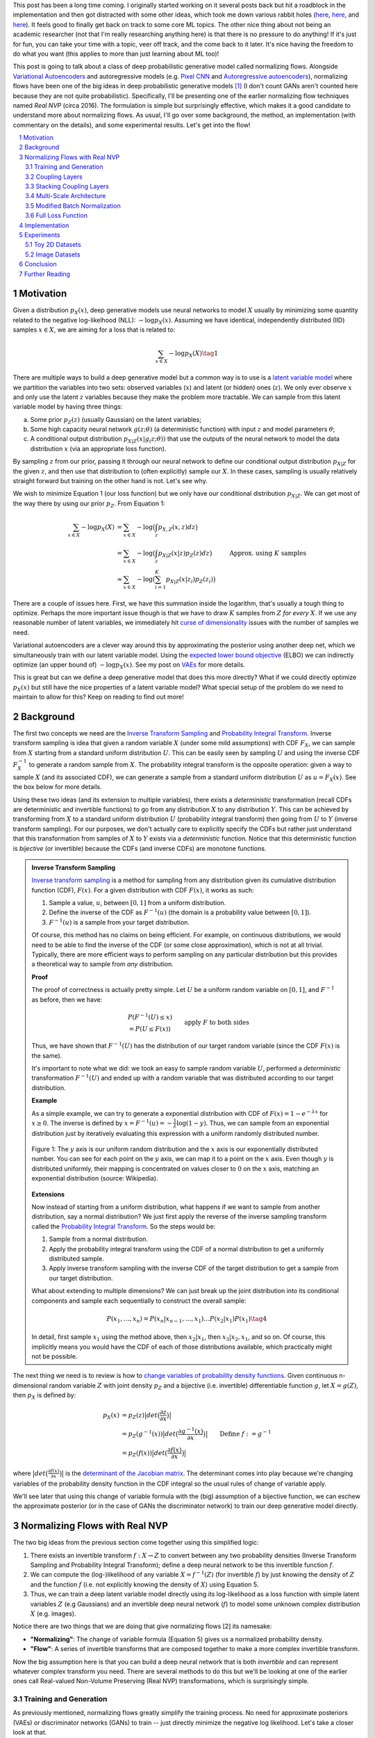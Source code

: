 .. title: Normalizing Flows with Real NVP
.. slug: normalizing-flows-with-real-nvp
.. date: 2022-03-18 13:36:05 UTC-04:00
.. tags: normalizing flows, generative models, CIFAR10, CELEBA, MNIST, mathjax
.. category: 
.. link: 
.. description: 
.. type: text

This post has been a long time coming.  I originally started working on it several posts back but
hit a roadblock in the implementation and then got distracted with some other ideas, which took
me down various rabbit holes (`here <link://slug/hamiltonian-monte-carlo>`__,
`here <link://slug/lossless-compression-with-asymmetric-numeral-systems>`__, and
`here <link://slug/lossless-compression-with-latent-variable-models-using-bits-back-coding>`__). 
It feels good to finally get back on track to some core ML topics.
The other nice thing about not being an academic researcher (not that I'm
really researching anything here) is that there is no pressure to do anything!
If it's just for fun, you can take your time with a topic, veer off track, and
the come back to it later.  It's nice having the freedom to do what you want (this applies to
more than just learning about ML too)!

This post is going to talk about a class of deep probabilistic generative
model called normalizing flows.  Alongside `Variational Autoencoders <link://slug/variational-autoencoders>`__
and autoregressive models (e.g. `Pixel CNN <link://slug/pixelcnn>`__ and 
`Autoregressive autoencoders <link://slug/autoregressive-autoencoders>`__), 
normalizing flows have been one of the big ideas in deep probabilistic generative models [1]_
(I don't count GANs aren't counted here because they are not quite probabilistic).
Specifically, I'll be presenting one of the earlier normalizing flow
techniques named *Real NVP* (circa 2016). 
The formulation is simple but surprisingly effective, which makes it a good
candidate to understand more about normalizing flows.
As usual, I'll go over some background, the method, an implementation 
(with commentary on the details), and some experimental results.  Let's get into the flow!

.. TEASER_END
.. section-numbering::
.. raw:: html

    <div class="card card-body bg-light">
    <h1>Table of Contents</h1>

.. contents:: 
    :depth: 2
    :local:

.. raw:: html

    </div>
    <p>
    

Motivation
==========

Given a distribution :math:`p_X(x)`, deep generative models use neural networks to model :math:`X`
usually by minimizing some quantity related to the negative log-likelhood (NLL): :math:`-\log p_X(x)`.
Assuming we have identical, independently distributed (IID) samples :math:`x \in X`, we 
are aiming for a loss that is related to:

.. math::

   \sum_{x \in X} -\log p_X(X) \tag{1}

There are multiple ways to build a deep generative model but a common way is to use is a 
`latent variable model <https://en.wikipedia.org/wiki/Latent_variable_model>`__
where we partition the variables into two sets: observed variables (:math:`x`)
and latent (or hidden) ones (:math:`z`).  We only ever observe :math:`x` and
only use the latent :math:`z` variables because they make the problem more
tractable.  We can sample from this latent variable model by having three things:

a. Some prior :math:`p_Z(z)` (usually Gaussian) on the latent variables;
b. Some high capacity neural network :math:`g(z; \theta)` (a deterministic
   function) with input :math:`z` and model parameters :math:`\theta`;
c. A conditional output distribution :math:`p_{X|Z}(x|g_(z; \theta))` that use
   the outputs of the neural network to model the data distribution :math:`x`
   (via an appropriate loss function).

By sampling :math:`z` from our prior, passing it through our neural network to
define our conditional output distribution :math:`p_{X|Z}` for the given
:math:`z`, and then use that distribution to (often explicitly) sample our
:math:`X`.  In these cases, sampling is usually relatively straight forward but
training on the other hand is not.  Let's see why.

We wish to minimize Equation 1 (our loss function) but we only have our
conditional distribution :math:`p_{X|Z}`.  We can get most of the way there
by using our prior :math:`p_Z`.  From Equation 1:

.. math::

   \sum_{x \in X} -\log p_X(X) &= \sum_{x \in X} -\log\big(\int_{z} p_{X,Z}(x,z) dz\big) \\
   &= \sum_{x \in X} -\log\big(\int_{z} p_{X|Z}(x|z)p_Z(z) dz\big) \\
   &\approx \sum_{x \in X} -\log\big(\sum_{i=1}^K p_{X|Z}(x|z_i)p_Z(z_i)\big) &&& \text{Approx. using } K \text{ samples} \\
   \tag{2}

There are a couple of issues here.  First, we have this summation inside the
logarithm, that's usually a tough thing to optimize.  Perhaps the more
important issue though is that we have to draw :math:`K` samples from :math:`Z`
*for every* :math:`X`.  If we use any reasonable number of latent variables,
we immediately hit `curse of dimensionality <https://en.wikipedia.org/wiki/Curse_of_dimensionality>`__
issues with the number of samples we need.

Variational autoencoders are a clever way around this by approximating the
posterior using another deep net, which we simultaneously
train with our latent variable model.  Using the 
`expected lower bound objective <https://en.wikipedia.org/wiki/Evidence_lower_bound>`__ (ELBO)
we can indirectly optimize (an upper bound of) :math:`-\log p_X(x)`.  See my post
on `VAEs <link://slug/variational-autoencoders>`__ for more details.

This is great but can we define a deep generative model that does this more
directly?  What if we could directly optimize :math:`p_X(x)` but still have the
nice properties of a latent variable model?  What special setup of the problem
do we need to maintain to allow for this?  Keep on reading to find out more!

Background
==========

The first two concepts we need are the
`Inverse Transform Sampling <https://en.wikipedia.org/wiki/Inverse_transform_sampling>`__ and
`Probability Integral Transform <https://en.wikipedia.org/wiki/Probability_integral_transform>`__.
Inverse transform sampling is idea that given a random variable :math:`X`
(under some mild assumptions) with CDF :math:`F_X`, we can sample from :math:`X` 
starting from a standard uniform distribution :math:`U`.  This can be easily seen
by sampling :math:`U` and using the inverse CDF :math:`F^{-1}_X` to generate a random sample 
from :math:`X`.  The probability integral transform is the opposite operation:
given a way to sample :math:`X` (and its associated CDF), we can generate a
sample from a standard uniform distribution :math:`U` as :math:`u=F_X(x)`.
See the box below for more details.

Using these two ideas (and its extension to multiple variables), there exists a
*deterministic* transformation (recall CDFs are deterministic and invertible
functions) to go from any distribution :math:`X` to any distribution :math:`Y`.
This can be achieved by transforming from :math:`X` to a standard uniform
distribution :math:`U` (probability integral transform) then going from
:math:`U` to :math:`Y` (inverse transform sampling).  For our purposes, we
don't actually care to explicitly specify the CDFs but rather just understand
that this transformation from samples of :math:`X` to :math:`Y` exists via a
*deterministic* function.  Notice that this deterministic function is
*bijective* (or invertible) because the CDFs (and inverse CDFs) are monotone
functions.

.. admonition:: Inverse Transform Sampling

    `Inverse transform sampling <https://en.wikipedia.org/wiki/Inverse_transform_sampling>`__
    is a method for sampling from any distribution given its cumulative
    distribution function (CDF), :math:`F(x)`. 
    For a given distribution with CDF :math:`F(x)`, it works as such:

    1. Sample a value, :math:`u`, between :math:`[0,1]` from a uniform
       distribution.
    2. Define the inverse of the CDF as :math:`F^{-1}(u)` (the domain is a 
       probability value between :math:`[0,1]`).
    3. :math:`F^{-1}(u)` is a sample from your target distribution.

    Of course, this method has no claims on being efficient.  For example,
    on continuous distributions, we would need to be able to find the inverse
    of the CDF (or some close approximation), which is not at all trivial.
    Typically, there are more efficient ways to perform sampling on any
    particular distribution but this provides a theoretical way to
    sample from *any* distribution.

    **Proof** 

    The proof of correctness is actually pretty simple.  Let :math:`U`
    be a uniform random variable on :math:`[0,1]`, and :math:`F^{-1}`
    as before, then we have:

    .. math::

        &P(F^{-1}(U) \leq x) \\
        &= P(U \leq F(x)) && \text{apply } F \text{ to both sides} \\
        &= F(x)  && \text{because } P(U\leq y) = y \text{ on } [0,1] \\
        \tag{3}

    Thus, we have shown that :math:`F^{-1}(U)` has the distribution
    of our target random variable (since the CDF :math:`F(x)` is the same).  
    
    It's important to note what we did: we took an easy to sample random
    variable :math:`U`, performed a *deterministic* transformation
    :math:`F^{-1}(U)` and ended up with a random variable that was distributed
    according to our target distribution.

    **Example** 

    As a simple example, we can try to generate a exponential distribution
    with CDF of :math:`F(x) = 1 - e^{-\lambda x}` for :math:`x \geq 0`.
    The inverse is defined by :math:`x = F^{-1}(u) = -\frac{1}{\lambda}\log(1-y)`.
    Thus, we can sample from an exponential distribution just by iteratively
    evaluating this expression with a uniform randomly distributed number.

    .. figure:: /images/Inverse_transformation_method_for_exponential_distribution.jpg
      :height: 300px
      :alt: Visualization of mapping between a uniform distribution and an exponential one (source: Wikipedia)
      :align: center
    
      Figure 1: The :math:`y` axis is our uniform random distribution and the :math:`x` axis is our exponentially distributed number.  You can see for each point on the :math:`y` axis, we can map it to a point on the :math:`x` axis.  Even though :math:`y` is distributed uniformly, their mapping is concentrated on values closer to :math:`0` on the :math:`x` axis, matching an exponential distribution (source: Wikipedia).

    **Extensions** 

    Now instead of starting from a uniform distribution, what happens if we
    want to sample from another distribution, say a normal distribution?
    We just first apply the reverse of the inverse sampling transform
    called the 
    `Probability Integral Transform <https://en.wikipedia.org/wiki/Probability_integral_transform>`__.
    So the steps would be:

    1. Sample from a normal distribution.
    2. Apply the probability integral transform using the CDF of a normal
       distribution to get a uniformly distributed sample.
    3. Apply inverse transform sampling with the inverse CDF of the target
       distribution to get a sample from our target distribution.

    What about extending to multiple dimensions?  We can just break up the
    joint distribution into its conditional components and sample each
    sequentially to construct the overall sample:

    .. math::

        P(x_1,\ldots, x_n) = P(x_n|x_{n-1}, \ldots,x_1)\ldots P(x_2|x_1)P(x_1) \tag{4}

    In detail, first sample :math:`x_1` using the method above, then :math:`x_2|x_1`,
    then :math:`x_3|x_2,x_1`, and so on.  Of course, this implicitly means you
    would have the CDF of each of those distributions available, which
    practically might not be possible.


The next thing we need is to review is how to `change variables of probability density functions <https://en.wikipedia.org/wiki/Probability_density_function#Densities_associated_with_multiple_variables>`__.
Given continuous n-dimensional random variable :math:`Z` with joint density :math:`p_Z`
and a bijective (i.e. invertible) differentiable function :math:`g`, let :math:`X=g(Z)`,
then :math:`p_X` is defined by:

.. math::

    p_X(x) &= p_Z(z)\big|det\big(\frac{\partial z}{\partial x}\big)\big| \\
    &= p_Z(g^{-1}(x))\big|det\big(\frac{\partial g^{-1}(x)}{\partial x}\big)\big| \\
    &= p_Z(f(x))\big|det\big(\frac{\partial f(x)}{\partial x}\big)\big| && \text{Define }f := g^{-1} \\
    \tag{5}
  
where :math:`\big|det\big(\frac{\partial f(x)}{\partial x}\big)\big|` is the 
`determinant of the Jacobian matrix <https://en.wikipedia.org/wiki/Jacobian_matrix_and_determinant>`__.
The determinant comes into play because we're changing variables of the
probability density function in the CDF integral so the usual rules of change
of variable apply.

We'll see later that using this change of variable formula with the (big)
assumption of a bijective function, we can eschew the approximate posterior (or
in the case of GANs the discriminator network) to train our deep generative model
directly.

Normalizing Flows with Real NVP
===============================

The two big ideas from the previous section come together using this simplified logic:

1. There exists an invertible transform :math:`f: X \rightarrow Z` to convert
   between any two probability densities (Inverse Transform Sampling and
   Probability Integral Transform); define a deep neural network to be this
   invertible function :math:`f`.
2. We can compute the (log-)likelihood of any variable :math:`X=f^{-1}(Z)` (for
   invertible :math:`f`) by just knowing the density of :math:`Z` and the function :math:`f`
   (i.e. not explicitly knowing the density of :math:`X`) using Equation 5.
3. Thus, we can train a deep latent variable model directly using its
   log-likelihood as a loss function with simple latent variables :math:`Z` 
   (e.g Gaussians) and an invertible deep neural network (:math:`f`) to model
   some unknown complex distribution :math:`X` (e.g. images).

Notice there are two things that we are doing that give normalizing flows [2] its namesake:

* **"Normalizing"**: The change of variable formula (Equation 5) gives us a
  normalized probability density.
* **"Flow"**: A series of invertible transforms that are composed together to
  make a more complex invertible transform.

Now the big assumption here is that you can build a deep neural network that is
both *invertible* and can represent whatever complex transform you need.  There
are several methods to do this but we'll be looking at one of the earlier ones
call Real-valued Non-Volume Preserving (Real NVP) transformations, which is
surprisingly simple.

Training and Generation
-----------------------

As previously mentioned, normalizing flows greatly simplify the training process.
No need for approximate posteriors (VAEs) or discriminator networks (GANs) to 
train -- just directly minimize the negative log likelihood.  Let's take a closer look
at that.

Assume we have training samples from a complex data distribution :math:`X`, a
deep neural network :math:`z = f_\theta(x)` parameterized by :math:`\theta`, and a prior
:math:`p_Z(z)` on latent variables :math:`Z`.   From Equation 5, we can 
derive our log-likelihood function like so:

.. math::

    \log p_X(x) &= \log\Big(p_Z(f_\theta(x))\big|det\big(\frac{\partial f_\theta(x)}{\partial x}\big)\big| \Big) 
    && \text{by Eq. 5}\\
    &= \log p_Z(f_\theta(x)) + \log\Big(\big|det\big(\frac{\partial f_\theta(x)}{\partial x}\big)\big| \Big)
    \tag{6}

As in many of these deep generative models, if we assume a standard independent 
Gaussian priors for :math:`p_Z`, we can replace the first term in Equation 6
with the logarithm of the standard normal PDF:

.. math::

    \log p_X(x) &= \log p_Z(f_\theta(x)) + \log\Big(\big|det\big(\frac{\partial f_\theta(x)}{\partial x}\big)\big| \Big) \\
                &= -\frac{1}{2}\log(2\pi) - \frac{(f_\theta(x))^2}{2}
                + \log\Big(\big|det\big(\frac{\partial f_\theta(x)}{\partial x}\big)\big| \Big) && \text{assume Gaussian prior} \\
    \tag{7}

Thus, our training is straight forward, just do a forward pass with training
example :math:`x` and do a backwards pass using the negative of Equation 7 as
the negative log-likelihood loss function.  The tricky part is defining
a bijective deep generative model (described below) and computing the
determinant of the Jacobian.  It's not obvious how to design an expressive
invertible deep neural network, and it's even less obvious how to compute its
Jacobian determinant efficiently (recall the Jacobian could be very large).
We'll cover both in the following subsections.

Generating samples is also quite straight forward because :math:`f_\theta` is
invertible.  Starting from a randomly sample point from our prior distribution
on :math:`Z` (e.g. standard Gaussian), we can generate a sample easily by using
the inverse of our deep net: :math:`x = f^{-1}_\theta(z)`.  So a nice property of
normalizing flows is that the training and generation of samples is fast
(as opposed to autoregressive models where generation is very slow).

Coupling Layers
---------------

So the key question for normalizing flows is how can you define an invertible
deep neural network?  Real NVP uses a surprisingly simple block called an
"affine coupling layer".  The main idea is to define a transform whose Jacobian
forms a triangular matrix resulting in a very simple and efficient determinant
computation.  Let's first define the transform.

The coupling layer is a simple scale and shift operation for some *subset* of
the variables in the current layer, while the other half are used to compute
the scale and shift.  Given D dimensional input variables :math:`x`,
:math:`y` as the output of the block, and :math:`d < D`:

.. math::

    y_{1:d} &= x_{1:d} \\
    y_{d+1:D} &= x_{d+1:D} \odot exp(s(x_{1:d})) + t(x_{1:d}) \\
    \tag{8}

where :math:`s` is for scale, :math:`t` is for translation, and are functions
from :math:`R^d \mapsto R^{D-d}`, and :math:`\odot` is the element wise product.
The reverse computation is just as simple by solving for :math:`x` and noting
that :math:`x_{1:d}=y_{1:d}`:

.. math::

    x_{1:d} &= y_{1:d} \\
    x_{d+1:D} &= (y_{d+1:D}  - t(y_{1:d})) \odot exp(-s(y_{1:d})) \\
    \tag{9}

.. figure:: /images/realnvp_coupling.png
  :height: 270px
  :alt: Visualization of Affine Coupling Layer
  :align: center

  **Figure 2: Forward and reverse computations of affine coupling layer [1]**

Figure 2 from [1] that shows this visually.  It's not at all obvious
(at least to me) that this simple transform can represent the complex bijections
that we want from our deep net.  However, I'll point out two ideas.  First,
:math:`s(\cdot)` and :math:`t(\cdot)` can be arbitrarily *deep* networks with
width greater than the input dimensions because they do not need to be inverted.
This essentially lets the coupling block scale and shift (a subset of) the
input :math:`x` in complex ways.  Second, we're going to be stacking a lot of
these together.  So while it seems like for a subset of the variables
(:math:`x_{1:d}`) we're not doing anything, in fact, we scale and shift every
input variable multiple times.  Still, there's no proof or guarantees in the
paper that these transforms can represent every possible bijection but the
empirical results are surprisingly good.

From our coupling layer in Equation 8, we can easily derive the Jacobian
from Equation 6:

.. math::

   \frac{\partial y}{\partial x^T} = 
   \begin{bmatrix}
       I_d       & 0 \\
       \frac{\partial y_{d+1:D}}{\partial x^T_{1:d}}      & diag(exp[s(x_{1:D})]) 
    \end{bmatrix} \tag{10}

The main thing to notice is that it is triangular, which means the determinant
is just the product of the diagonals.  The first :math:`x_{1:d}` variables are
unchanged, so those entries in the Jacobian are just the identify function and
zeros, while the other :math:`x_{d+1:D}` vars are scaled by the :math:`exp(s(\cdot))`
values so it's gradient is just the value it is scaled by, which form the other
part of the diagnoal.  The other non-zero, non-diagonal part of the Jacobian
can be ignored because it's never used.  Putting this all together, the
logarithm of the Jacobian determinant simplifies to:

.. math::

    \log\Big(\big|det\big(\frac{\partial y}{\partial x^T}\big)\big| \Big) = 
    \sum_j s_j(x_{1:d})
    \tag{11}

which is just the sum of the scaling values (all the other diagonal values are
:math:`\log (1) = 0`).

.. figure:: /images/realnvp_masks.png
  :height: 270px
  :alt: Masking Scheme for Coupling Layers
  :align: center

  **Figure 3: Masking schemes for coupling layers indicated by black and white:
  spatial checkboard (left) and channel wise (right).  Squeeze operation (right) indicated by numbers. [1]**

Partitioning the variables is an important choice since you will want to make
sure you have good "mixing" of dimensions.  [1] proposes two schemes where
:math:`d=\frac{D}{2}`.  Figure 3 shows these two schemes with black and white
squares.  Spatial checkboarding masking simply uses an alternating pattern to
partition the variables, while channel-wise masking partitions the channels.

Although it may seem tedious to code up Equation 8, one can simply implement the
partitioning schemes by providing a binary mask :math:`b` (as shown in Figure 3) and use
an element-wise product:

.. math::

   y = b \odot x + (1-b) \odot (x \odot exp(s(b\odot x))  + t(b \odot x)) \tag{12}

Finally, the choice of architecture for :math:`s(\cdot)` and :math:`t(\cdot)`
functions is important.  The paper uses ResNet blocks as a backbone to define
these functions with additional normalization layers (see more details on these
and other modifications I did below).  But they do use a few interesting things
here that I want to call out:

1. On the output of the :math:`s` function, they use a `tanh` activation
   multiplied by a learned scale parameter.  This is presumably to mitigate the
   effect of using `exp(s)` to scale the variables.  Directly using the outputs
   of a neural network could cause big swings in :math:`s` leading to blowing up
   :math:`exp(s)`.
2. To this point, they also add a small :math:`L_2` regularization on :math:`s`
   parameters of :math:`5\cdot 10^{-5}`.
3. On the output of the :math:`t` function, they use an affine output
   since you want :math:`t` to be able to shift positive or negative.

Stacking Coupling Layers
------------------------

As mentioned before, coupling layers are only useful if we can stack them
(otherwise half of the variables would be unchanged).  By using alternating
patterns of spatial checkboarding and channel wise masking with multiple
coupling layers, we can ensure that the deep net touches every input variable
and that it has enough capacity to learn the necessary invertible transform.
This is directly analgous to adding layers in a feed forward network (albeit
with more complexity in the loss function).

The Jacobian determinant is straightforward to compute using the multi-variate
product rule:

.. math::

    \frac{\partial f_b \circ f_a}{\partial x_a^T}(x_a) &= 
    \frac{\partial f_a}{x_a^T}(x_a) \cdot \frac{\partial f_b}{x_b^T}(x_b = f_a(x_a)) \\
    det(A\cdot B) &= det(A)det(B) \\
    \log\big(\big|det(A\cdot B)\big|\big) &= \log det(A) + \log det(B) && \text{since all scaling factors are positive} \\
    \tag{13}

So in our loss function, we can simply add up all the Jacobian determinants of
our stacked layers to compute that term.

Similarly, the inverse can be easily computed:

.. math::

   (f_b \circ f_a)^{-1} = f_a^{-1} \circ f_b^{-1} \tag{14}

which basically is just computing the inverse of each layer in reverse order.

.. admonition:: Data Preprocessing and Density Computation

    A direct consequence of Equation 5-7 is that *any* pre-processing
    transformations done to the training data needs to be accounted for
    in the Jacobian determinant.  As is standard in neural networks,
    the input data is often pre-processed to a range usually in some interval
    near :math:`[-1, 1]` (e.g. shifting and scaling normalization).
    If you don't account for this in the loss function, you are not actually
    generating a probability and the typical comparisons you see in papers
    (e.g. bits/pixel) are not valid.  For a given pre-processing function
    :math:`x_{pre} = h(x)`, we can update Equation 6 as such:

    .. math::
    
        \log p_X(x) &= \log p_Z(f_\theta(h(x))) + \log\Big(\big|det\big(\frac{\partial f_\theta(h(x))}{\partial x}\big)\big| \Big)\\
        &= \log p_Z(f_\theta(h(x))) + \log\Big(\big|det\big(\frac{\partial f_\theta(x_{pre} = h(x))}{\partial x_{pre}}\big)\big| \Big) 
            + \log\Big(\big|det\big(\frac{\partial h(x)}{\partial x}\big)\big|\big) \\
        \tag{15}

    This is just another instance of "stacking" a pre-processing step (i.e.
    function composition).

    For images in particular, many datasets will scale the pixel values
    to be between :math:`[0, 1]` from the original domain of :math:`[0, 255]`
    (or :math:`[0, 256]` with uniform noise; see 
    `my previous post <link://a-note-on-using-log-likelihood-for-generative-models>`__).
    This translates to a per-pixel scaling of :math:`h(x) = \frac{x}{255}`.  Since each
    pixel is independently scaled, this corresponds to a diagonal Jacobian determinant:
    :math:`\frac{1}{255} I` where :math:`I` is the identify matrix, resulting in a simple
    modification to the loss function.

    If you have a more complex pre-processing transform, you will have to do a
    bit more math and compute the respective gradient.  My implementation of
    Real NVP (see below for why I changed it from what's stated in the paper)
    uses a transform of :math:`h(x) = logit(\frac{0.9x}{256} + 0.05)`, which is
    still done independently per dimension but is more complicated than simple scaling.
    In this case, the per pixel derivative is: 
    
    .. math::

        \frac{dh(x)}{dx} = \frac{0.9}{256}\big(\frac{1}{\frac{0.9x}{256} + 0.05} + \frac{1}{1 - (\frac{0.9x}{256} + 0.05)}\big) \tag{16}

    It's not the prettiest function but it's simple enough to compute since it's
    part of a diagonal Jacobian.

Multi-Scale Architecture
------------------------

With the above concepts, Real NVP uses a multi-scale architecture to reduce
the computation burden and distributing the loss function throughout the
network.  There are two main ideas here: (a) a squeeze operation to transform
a tensor's spatial dimensions into channel dimensions, and (b) a factoring out
half the variables at regular intervals.

The squeeze operation takes the input tensor and, for each channel, divides it 
into :math:`2 \times 2 \times c` subsquares, then reshapes them into 
:math:`1 \times 1 \times 4c` subsquares.  This effectively reshapes a 
:math:`s \times s \times c` tensor into a :math:`\frac{s}{2} \times \frac{s}{2}
\times 4c` tensor moving spatial size to the channel dimension.
Figure 3 shows the squeeze operation (look at how the numbers are mapped on the
left and right sides).

The squeeze operation is combined with coupling layers to define the basic
block of the Real NVP architecture with consists of: 

* 3 coupling layers with alternative checkboard masks
* Squeeze operation
* 3 more coupling layers with alternating channel-wise mask 

Channel-wise masking makes more sense with more channels so having it follow
the squeeze operation is sensible.  Additionally, since half of the variables
are passed through, we want to make sure there is no redundancy from the 
checkboard masking.  At the final scale, four coupling layers are used with
alternating checkboard masking.

At each of the different scales, half of the variables are factored out and 
passed directly to the output of the entire network.  This is done to reduce
the memory and computational cost.  Defining the above
coupling-squeeze-coupling block as :math:`f^{(i)}` with latent variables
:math:`z` (the output of the network), we can recursively define this by:

.. math::

    h^{(0)} &= x \\
    (z^{(i+1)}, h^{(i+1)}) &= f^{(i+1)}(h^{(i)}) \\
    z^{(L)} &= f^{(L)}(h^{(L-1)}) \\
    z &= (z^{(1)}, \ldots, z^{(L)}) \tag{17}

where :math:`L` is the number of coupling-squeeze-coupling blocks.
At each iteration, the spatial resolution is reduced by half in each dimension
and the number of hidden layer channels in the :math:`s` and :math:`t` ResNet
is doubled.  

The factored out variables are concatenated out to generate the final latent
variable output.  This factoring helps propagate the gradient more easily
throughout the network instead of having it go through many layers. 
The result is that each resolution scale learns a different granularity of
features from local, fine-grained ones to global, coarse ones.  I didn't do any
experiments on this aspect but you can see some examples they did in Appendix D
of [1].

A final note in this subsection that wasn't obvious to me the first time I read
the paper: the number of latent variables you use is *equal* to the input
dimension of :math:`x`!  While models like VAEs or GANs usually have a much
smaller latent representation, we're using many more variables.  This makes
perfect sense because our network is invertible so you need the same number
of input and output dimensions but it seems inefficient!  This is another
reason why I'm skeptical of the representation power of these stacked coupling
layers.  The problem may be "easier" because you have so many latent variables
where you don't really need much compression.  But this is just a random
hypothesis on my side without much evidence for or against it.

Modified Batch Normalization
----------------------------

The last thing to call out is that normalization was crucial in getting this
network to train well.  Since we have the restriction of being invertible,
you have to be careful when using a normalization technique to ensure that it
can be inverted (e.g. layer normalization generally wouldn't work). 
There are two main cases for adding normalization: (a) adding it in the scale
and shift sub-networks :math:`s` and :math:`t`, and (b) adding it directly in
the coupling layer path.

The simpler case is adding normalization into the scale and shift sub-networks.  [1] uses
both `batch normalization <https://pytorch.org/docs/stable/generated/torch.nn.BatchNorm2d.html>`__ 
and `weight normalization <https://pytorch.org/docs/stable/generated/torch.nn.utils.weight_norm.html>`__.
I ended up using `instance normalization <https://pytorch.org/docs/stable/generated/torch.nn.InstanceNorm2d.html>`__
and weight normalization.  I don't really have a big justification of why I
switched out batch norm for instance norm except that I was playing around
with things early on and it seemed to work better.  I also didn't like the idea
of things depending on the batch size because my GPU doesn't have a lot of
memory and can't run the same experiments as the paper.
This is not at all scientific because it was probably based on one or two runs.
In any case, it seemed to work well enough.  The nice thing about adding
anything in the scale and shift sub-networks is that you don't have to account
for anything in the inverse network or loss function.

The more complex case is adding normalization to the coupling layers.
This computation is exactly on the main path of forward and inverted
calculations so you have to both be able to invert the computation and 
include it in the loss function.  Notice here, you cannot use many
different normalization techniques (e.g. instance norm, layer norm etc.)
because it requires you to compute mean and variance assuming you are doing a
forward pass, making it impossible to invert.  Batch norm on the other hand
doesn't really have this problem because after the network is trained, you have
a *static* mean and variance during generation.  However during training,
depending on your batch size and dataset, you can have pretty wild swings in
the mini-batch statistics, which intuitively seems like it might have
problems when you try to invert.

Real NVP does a small modification to the batch norm layers used in the
coupling layers.  Instead of directly using the mini-batch statistics, it uses
a running average that's weighted by some momentum factor.  This will
result in the mean and variance used in the norm layer to be much closer in
training vs. generation.  It turns out that this is exactly the same
computation that PyTorch uses to keep track of its `running_mean` and
`running_var` variables, so I was able to re-use that code.
Note: I turned off the affine learned parameters on the output since I didn't
think they were necessary (and the paper didn't really talk about them).

The other change that is needed is to modify the loss function because
batch norm is just another transformation.  Luckily, it's simply a scaling
on each dimension independently.  For the standard batch norm computation
for mean :math:`\mu`, variance :math:`\sigma^2`:

.. math::

    x = \frac{x-\mu}{\sqrt{\sigma^2 + \epsilon}} \tag{18}

The Jacobian for this transformation is just a diagonal matrix since
each operation is independent.  Thus, the log determinant of the Jacobian is
just the log of the scaling for each dimension:

.. math::

    \log \big( \prod_i \sqrt{\sigma^2 + \epsilon}   \big)
    &= \log \big( \prod_i (\sigma^2 + \epsilon)^{-\frac{1}{2}}\big) \\
    &= -\frac{1}{2}\sum_i \log(\sigma^2 + \epsilon) \\
    \tag{19}


Full Loss Function
------------------

Putting it all together to define the full loss function, we can use Equations
7, 11 and 19 to arrive at:

.. math::

   \text{Loss} &= \text{NLL} \\
               &= -\log p_X(x) 
                  - \log\Big(\big|det\big(\frac{\partial f_\theta(x)}{\partial x}\big)\big| \Big)
                  + [L_2 \text{ reg on } s \text{ params}] \\
               &= -\frac{1}{2}\log(2\pi) - \frac{(f_\theta(x))^2}{2}
                  - \sum_j s_j(x_{1:d})
                  + \frac{1}{2}\sum_i \log(\sigma^2 + \epsilon)
                  + 5\cdot 10^{-5} \sum_k \| scale_{k} \|^2
    \tag{20}

where the first two terms in the last equation correspond to the log-likelihood
of the output Gaussian variables, the third term is the scaling from the coupling
layers, the fourth term is the batch norm scaling, and the last term is the
regularization on the learned scale parameter for the :math:`s(\cdot)`
functions.

Implementation
==============

You can find my toy implementation of Real NVP `here <https://github.com/bjlkeng/sandbox/tree/master/realnvp>`__.
I got it working for toy 2D datasets, MNIST, CIFAR10 and CELEBA.  The paper
([1]) is quite good at explaining exactly how to implement it, it's just terse
and doesn't necessarily emphasize the things that are needed in order to get
similar results.  I did a lot of debugging (and learning) and did multiple
double takes on the paper only to find I glossed over an innocent half sentence
that contained the key detail that I needed.  This happened probably at least
half a dozen times.  It goes to show you that just reading a paper doesn't
really teach you the practical aspects of implementing a method.

Due to the short bursts of work I had to work on this[2]_, I got into the habit
of journaling my thinking process at the bottom of the notebook.  You can take
a look at my approach and the multiple fumbles and mistakes that I made, but
that's part of the fun of learning!  The only nice thing about short bursts is
that I had time to think in between sessions as well as run longer experiments.

In any case, I'll just jot down some notes on what I found was particularly
important in implementing it with no particular effort to organize it.

* This was my first project that I used PyTorch.  It was very enjoyable to work with!
  A while back, I first started to work on this using Keras and had so much
  trouble implementing custom layers to do what I wanted.  With PyTorch's `forward`
  combined with non-static computation graph, it was just a lot easier to do
  weird things like define the inverse network.  Additionally, I like the
  Pythonic magic of picking up all the underlying modules so long as you use
  the specialized PyTorch containers.  I'm a bit late to the game here but I'm
  bought in! 
* In general, I had to train the network for a lot longer (many epoch/batches)
  using a small learning rate (0.0005) in most experiments.  It might be
  obvious but these deep networks are slow learners (especially in the
  beginning when I didn't have norm layers)
* In my toy 2D experiments, I found that the learning scale + `tanh` trick
  they used help get a more robust fit reducing the NaNs I got.  So I left
  it in for all the other experiments.
* I had so much trouble getting the pixel transform of :math:`logit(\alpha + (1-\alpha)\circ \frac{x}{256})`.
  That's because it doesn't work!  If you set :math:`\alpha=0.05` as stated in the paper, anything that
  gets close to :math:`x=256` will blow up the input to the logit and give you
  infinity!  This was particularly problematic for MNIST which has a lot of
  pixel close to max value (:math:`255 + \text{Uniform}[0, 1]`).  It took
  longer for me to debug than it should have because I was stubborn not
  to debug into the intermediate tensors, which found the problem quite a bit
  more easily.
* Speaking of which, I eschewed the pixel transform for MNIST because it's not
  really a natural image.  Part of it was that I was having trouble fitting
  things and things seemed to work better just with scaling the pixel values
  to [0, 1].  Although, don't quite me on that because I did not go back to
  verify this.
* I had so much trouble figuring out why my loss was negative.  It all ended up
  being because of my data preprocessing (see the box "Data Preprocessing and
  Density Computation").  Even the simple scaling to :math:`[0, 1]`, which
  is what the PyTorch datasets do by default causes a deformation of the density
  that you need to account for when computing the log-likelihood (and corresponding
  bits per pixels).  I was erroneously computing it for most of the time actually
  until I decided that I should spend time figuring out why this was happening.
* I was able to do some nice debugging of the inverse network just by passing an input
  forward and then back again, and seeing if I got the same value (modulo uniform
  noise that I add in see `my previous post <link://a-note-on-using-log-likelihood-for-generative-models>`__).
* The regularizer on the scale learned parameter for :math:`s` didn't seem to do
  much.  When I output the contributions to loss, it's always several orders of
  magnitude less than the other terms.  I guess it's a safety valve so that
  things don't blow up but :math:`10^{-5}` is hardly a penalty.
* From my journal notes, you can see that I incrementally implemented things adding
  features from the paper.  Almost everything the paper stated was needed in order
  to get their results.
* I used the typical flow of trying to overfit on a handful of images and then
  gradually increase once I was confident things were working.  It was pretty
  useful to work out initial kinks although I had to go back and forth several
  times once I found more problems.
* Adding norm layers was absolutely key in training to a low loss.  It took me
  several iterations before I bit the bullet to add them to the network. 
  Once I had it in both the :math:`s` and :math:`t` networks *plus* the
  main coupling layers, then I was able to approach the stated results in the
  paper.
* I had to re-implement the BatchNorm layers myself (inheriting from the
  PyTorch base class) because I needed to return the scaling factor of batch
  norm for the loss function.  It was mostly painless looking up other implementations
  (PyTorch's implementation is in C++, so I didn't both going deep into it).  
  One non-obvious thing that I found out was that PyTorch computes the 
  `running_var` as the *unbiased* variance, but uses the biased variance
  in the computation (according to the docs).  I was scratching my head
  wondering why I couldn't reproduce the same computation until I dug
  into the C++ code for computing the running variance.
* I used the running average version of BatchNorm for all the experiments
  (not just CIFAR10, which it states in the paper).  I had to change
  the momentum on these layers to :math:`0.005` down from :math:`0.1`
  for things to work better.  It makes sense because of the dataset size,
  a large momentum would "lose" information about older batches.
* Another big bug I discovered is that I was initializing the parameters of the
  :math:`s` scale and :math:`t` output layers to weird values.  Basically,
  I just want to set all of them to :math:`0` so that :math:`exp(s=0)` and
  :math:`t=0` initially just pass the signal straight through.  This worked
  much better and didn't get stuck in a weird local minimum compared to
  my other settings.
* Had a stupid bug when I misconfigured and switched the parameters for number
  of coupling layers and number of hidden features in :math:`s` and :math:`t`.
  Serves me right for not passing by parameter name.
* I used the PyTorch function `PixelUnshuffle <https://pytorch.org/docs/stable/generated/torch.nn.PixelUnshuffle.html>`__
  to do the squeeze operation.  Thankfully this was already implemented in 
  PyTorch or else I'd probably put together a super slow hacky version of it.
* For the :math:`s` and :math:`t` Resnet blocks, I used the "BasicBlock" that
  consists of two 3x3 convolution layers.  It wasn't clear what they used in
  the paper.  
* For the :math:`s` and :math:`t` Resnet blocks, I also added a conv layer at
  the start to project the inputs to whatever number of hidden channels I
  wanted, and another one at the end to project back to the input number of
  hidden channels.  It wasn't explicitly clear if that's what they did in the 
  paper but I can't think of another way to do it. 
* One mistake I made early on was that you need to make sure you mask out the
  :math:`s` vars when computing the loss function too!

Experiments
===========

Toy 2D Datasets
---------------

The first thing I did was try to implement Real NVP on toy 2D datasets as shown
in Figure 4 using Scikit-learn's `dataset generations <https://scikit-learn.org/stable/datasets/sample_generators.html>`__.  
The blue points were the original training data points while the red were
generated from the trained Real NVP model.  Real NVP can *mostly* learn
these datasets.  "Noisy Moon", "Blobs", and "Random" do reasonably well, while
"Noisy Circles" have trouble.  Intuitively, "Noisy Circles" seems like the most
difficult but it shouldn't be *that* hard to define that dataset if you could
learn how to convert to polar coordinates.

Recall, that in each case the latent variables is dimension two (equal to the
input).  This also means that we can't do any interchange of masking, nor
anything that resembles a multi-scale architecture.  It's still a question
in my mind the expressiveness of these coupling layers.  In any case, once
I had some reasonable results showing that the basic technique worked, I moved
on to image datasets.

.. figure:: /images/realnvp_2d.png
  :width: 800px
  :alt: Toy 2D Dataset Generated Images
  :align: center
    
  **Figure 4: Sampling using Real NVP from toy 2D datasets (blue training data; red sample generated from Real NVP)**

Image Datasets
--------------

I also implemented results on MNIST, CIFAR10, and CELEBA using similar
preprocessing and setup to [1] (main horizontal flips and cropping for CELEBA).
The bits / dim for the experiments are shown in Table 1 with the comparison
to [1] (and another normalizing flow model GLOW in the case of MNIST).

.. csv-table:: Table 1: Bits/dim for experiments on test/validation set
   :header: "Dataset", "RealNVP (mine)", "RealNVP (paper) [1]"
   :widths: 5, 8, 8
   :align: center

   "MNIST", 1.92, 1.26 (GLOW)
   "CIFAR10",  3.79, 3.49
   "CELEBA",  3.25, 3.02

My results are obviously far from state of the art but not *that* far off.  To
be fair, I didn't really spend much time hyper parameter tuning or configuring
the training (e.g. epochs, learning rate).  I also had a tiny GPU (my good old
GTX1070), so I couldn't use the same batch sizes that were stated in the paper
(assuming that made a difference).  I probably could have gotten much closer to
the paper if I had a bigger GPU and did a sweep of hyperparameters with some
random seeds (which I assume all of these types of papers do).  I'm pretty
happy with the results though since in the past I've been much further from
the published results.

Figure 5-7 show some *non-handpicked* examples for MNIST, CIFAR10, and CELEBA
respectively.  Starting with Figure 5, the hand written digits of MNIST
seem a bit off.  You can seem some clear digits, and then some that are
incomprehensible.  One interesting thing to note is that each of the digits is
sharp.  This is in contrast to VAEs which usually are more blurry.  In the end
the results aren't great but perhaps Real NVP doesn't perform as well in these
cases (or maybe I need to train more)?

.. figure:: /images/realnvp_mnist.png
  :width: 800px
  :alt: MNIST Generated Images
  :align: center
    
  **Figure 5: MNIST generated images**

Next up are my CIFAR10 images in Figure 6.  These ones look non-specific, which
is typical for CIFAR10 (as far as I can tell by zooming in on pictures
generated from papers).  Qualitatively they don't look that far off from the
samples published in [1].  The only comment I can really make is that the diversity
of colours and shapes/objects isn't bad.  This implies that the network is
learning *something*.

.. figure:: /images/realnvp_cifar10.png
  :width: 800px
  :alt: CIFAR10 Generated Images
  :align: center
    
  **Figure 6: CIFAR10 generated images**

Finally, I decided to use CELEBA (Figure 7), which is my first time training on this
dataset.  I usually avoid it because I thought my 8GB GPU couldn't handle it.
Fortunately, I was able to *barely* fit it into memory (by using a smaller
batch size).  The samples are pretty bad.  You can definitely make out faces but
there are obvious places of corruption and the facial details are blurry.  I
suppose that more training might help improve things, but I also suspect that
the faces in the paper are cherry picked.  So it's probably a combination of
both to get nicer images.

.. figure:: /images/realnvp_celeba.png
  :width: 800px
  :alt: CELEBA Generated Images
  :align: center
    
  **Figure 7: CELEBA generated images**

Conclusion
==========

I'm so happy I was finally able to get this post out.  I started playing around
with Real NVP a while ago but I got frustrated trying to get it to work in
Keras, so I got distracted with some other stuff (see my previous posts).
Conceptually, I really enjoyed this topic because it was really surprising to
me that it actually worked.  I already have a few papers that I really want to
dig into in future posts, so look out for them!

Further Reading
===============

* Previous posts: `A Note on Using Log-Likelihood for Generative Models <link://a-note-on-using-log-likelihood-for-generative-models>`__
* Wikipedia: `Latent Variable Model <https://en.wikipedia.org/wiki/Latent_variable_model>`__, `Probabilify Density Function <https://en.wikipedia.org/wiki/Probability_density_function#Vector_to_vector>`__, `Inverse Transform Sampling <https://en.wikipedia.org/wiki/Inverse_transform_sampling>`__, `Probability Integral Transform <https://en.wikipedia.org/wiki/Probability_integral_transform>`__, `Change of Variables in the Probability Density Function <https://en.wikipedia.org/wiki/Probability_density_function#Densities_associated_with_multiple_variables>`__
* [1] Dinh, Sohl-Dickstein, Bengio, Density Estimation using Real NVP, `arXiv:1605.08803 <https://arxiv.org/abs/1605.08803>`__, 2016
* [2] Stanford CS236 Class Notes, `<https://deepgenerativemodels.github.io/notes/flow/>`__

.. [1] Apparently, autoregressive models can be interpreted as flow-based models (see [2]) but it's not very intuitive to me so I like to think of them as their own separate thing.
.. [2] My schedule consisted of usually 30-60 minutes in the evening when I actually had some free time.  I did have some other bits of free time as well when I had some extra help around the house from my family.   Most of my other time is taken up by my main job and family time.
